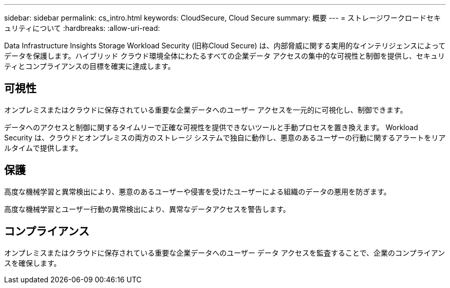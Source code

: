---
sidebar: sidebar 
permalink: cs_intro.html 
keywords: CloudSecure, Cloud Secure 
summary: 概要 
---
= ストレージワークロードセキュリティについて
:hardbreaks:
:allow-uri-read: 


[role="lead"]
Data Infrastructure Insights Storage Workload Security (旧称Cloud Secure) は、内部脅威に関する実用的なインテリジェンスによってデータを保護します。ハイブリッド クラウド環境全体にわたるすべての企業データ アクセスの集中的な可視性と制御を提供し、セキュリティとコンプライアンスの目標を確実に達成します。



== 可視性

オンプレミスまたはクラウドに保存されている重要な企業データへのユーザー アクセスを一元的に可視化し、制御できます。

データへのアクセスと制御に関するタイムリーで正確な可視性を提供できないツールと手動プロセスを置き換えます。  Workload Security は、クラウドとオンプレミスの両方のストレージ システムで独自に動作し、悪意のあるユーザーの行動に関するアラートをリアルタイムで提供します。



== 保護

高度な機械学習と異常検出により、悪意のあるユーザーや侵害を受けたユーザーによる組織のデータの悪用を防ぎます。

高度な機械学習とユーザー行動の異常検出により、異常なデータアクセスを警告します。



== コンプライアンス

オンプレミスまたはクラウドに保存されている重要な企業データへのユーザー データ アクセスを監査することで、企業のコンプライアンスを確保します。
